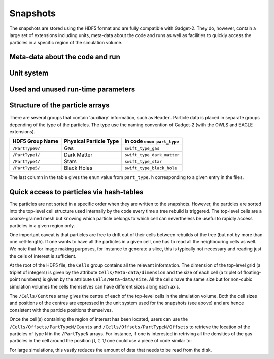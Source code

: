 .. Snapshots
   Matthieu Schaller, 5th January 2019

.. _snapshots:

Snapshots
=========

The snapshots are stored using the HDF5 format and are fully compatible with
Gadget-2. They do, however, contain a large set of extensions including units,
meta-data about the code and runs as well as facilities to quickly access the
particles in a specific region of the simulation volume.

Meta-data about the code and run
--------------------------------

Unit system
-----------

Used and unused run-time parameters
-----------------------------------

Structure of the particle arrays
--------------------------------

There are several groups that contain 'auxiliary' information, such as
``Header``.  Particle data is placed in separate groups depending of the type of
the particles. The type use the naming convention of Gadget-2 (with
the OWLS and EAGLE extensions).

+---------------------+------------------------+----------------------------+
| HDF5 Group Name     | Physical Particle Type | In code ``enum part_type`` |
+=====================+========================+============================+
| ``/PartType0/``     | Gas                    | ``swift_type_gas``         |
+---------------------+------------------------+----------------------------+
| ``/PartType1/``     | Dark Matter            | ``swift_type_dark_matter`` |
+---------------------+------------------------+----------------------------+
| ``/PartType4/``     | Stars                  | ``swift_type_star``        |
+---------------------+------------------------+----------------------------+
| ``/PartType5/``     | Black Holes            | ``swift_type_black_hole``  |
+---------------------+------------------------+----------------------------+

The last column in the table gives the ``enum`` value from ``part_type.h``
corresponding to a given entry in the files.

Quick access to particles via hash-tables
-----------------------------------------

The particles are not sorted in a specific order when they are written to the
snapshots. However, the particles are sorted into the top-level cell structure
used internally by the code every time a tree rebuild is triggered. The
top-level cells are a coarse-grained mesh but knowing which particle belongs to
which cell can nevertheless be useful to rapidly access particles in a given
region only.

One important caveat is that particles are free to drift out of their cells
between rebuilds of the tree (but not by more than one cell-length). If one
wants to have all the particles in a given cell, one has to read all the
neighbouring cells as well. We note that for image making purposes, for instance
to generate a slice, this is typically not necessary and reading just the cells
of interest is sufficient.

At the root of the HDF5 file, the ``Cells`` group contains all the relevant
information. The dimension of the top-level grid (a triplet of integers) is
given by the attribute ``Cells/Meta-data/dimension`` and the size of each cell (a
triplet of floating-point numbers) is given by the attribute
``Cells/Meta-data/size``. All the cells have the same size but for non-cubic
simulation volumes the cells themselves can have different sizes along each
axis.

The ``/Cells/Centres`` array gives the centre of each of the top-level cells in the
simulation volume. Both the cell sizes and positions of the centres are
expressed in the unit system used for the snapshots (see above) and are hence
consistent with the particle positions themselves.

Once the cell(s) containing the region of interest has been located, users can
use the ``/Cells/Offsets/PartTypeN/Counts`` and
``/Cells/Offsets/PartTypeN/Offsets`` to retrieve the location of the particles
of type ``N`` in the ``/PartTypeN`` arrays. For instance, if one is interested
in retriving all the densities of the gas particles in the cell around the
position `[1, 1, 1]` one could use a piece of code similar to:

.. code-block:: python
   :linenos:

   import numpy as np
   import h5py

   snapshot_file = h5py.File("snapshot.hdf5", "r")

   my_pos = [1, 1, 1]

   # Read in the cell centres and size
   nr_cells = f["/Cells/Meta-data"].attrs["nr_cells"]
   centres = f["/Cells/Centres"][:,:]
   size = f["/Cells/Meta-data"].attrs["size"]
   half_size = size / 2.

   # Look for the cell containing the position of interest
   my_cell = -1
   for i in range(nr_cells):
      if my_pos[0] > centres[i, 0] - half_size[0] and my_pos[0] < centres[i, 0] + half_size[0] and
         my_pos[1] > centres[i, 1] - half_size[1] and my_pos[1] < centres[i, 1] + half_size[1] and
         my_pos[2] > centres[i, 2] - half_size[2] and my_pos[2] < centres[i, 2] + half_size[2]:
	 my_cell = i
	 break
   
   # Print the position of the centre of the cell of interest
   centre = snapshot_file["/Cells/Centres"][my_cell, :]
   print("Centre of the cell:", centre)

   # Retrieve the offset and counts
   my_offset = snapshot_file["/Cells/Offsets/PartType0"][my_cell]
   my_count = snapshot_file["/Cells/Counts/PartType0"][my_cell]

   # Get the densities of the particles in this cell
   rho = snapshot_file["/PartType0/Density"][my_offset:my_offset + my_count]

For large simulations, this vastly reduces the amount of data that needs to be read
from the disk.
